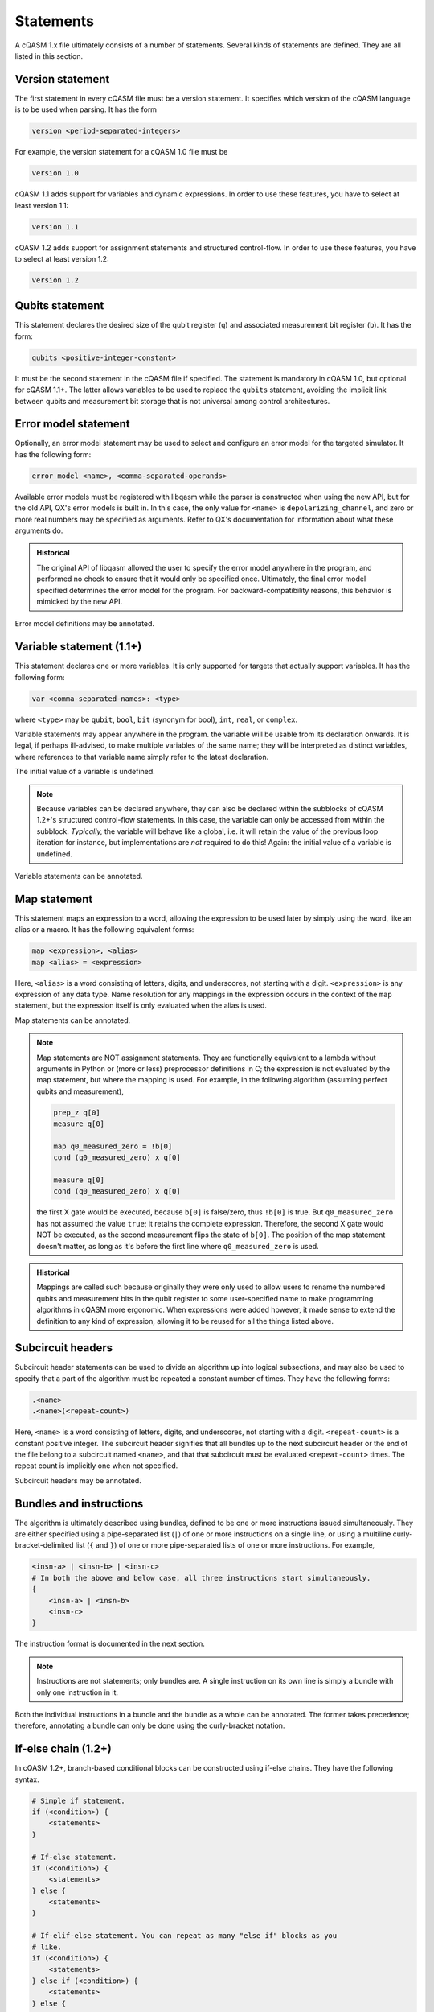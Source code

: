 Statements
==========

A cQASM 1.x file ultimately consists of a number of statements. Several kinds
of statements are defined. They are all listed in this section.

Version statement
-----------------

The first statement in every cQASM file must be a version statement. It
specifies which version of the cQASM language is to be used when parsing. It
has the form

.. code:: text

    version <period-separated-integers>

For example, the version statement for a cQASM 1.0 file must be

.. code:: text

    version 1.0

cQASM 1.1 adds support for variables and dynamic expressions. In order to use
these features, you have to select at least version 1.1:

.. code:: text

    version 1.1

cQASM 1.2 adds support for assignment statements and structured control-flow.
In order to use these features, you have to select at least version 1.2:

.. code:: text

    version 1.2

Qubits statement
----------------

This statement declares the desired size of the qubit register (``q``) and
associated measurement bit register (``b``). It has the form:

.. code:: text

    qubits <positive-integer-constant>

It must be the second statement in the cQASM file if specified. The statement
is mandatory in cQASM 1.0, but optional for cQASM 1.1+. The latter allows
variables to be used to replace the ``qubits`` statement, avoiding the implicit
link between qubits and measurement bit storage that is not universal among
control architectures.

Error model statement
---------------------

Optionally, an error model statement may be used to select and configure an
error model for the targeted simulator. It has the following form:

.. code:: text

    error_model <name>, <comma-separated-operands>

Available error models must be registered with libqasm while the parser is
constructed when using the new API, but for the old API, QX's error models is
built in. In this case, the only value for ``<name>`` is
``depolarizing_channel``, and zero or more real numbers may be specified as
arguments. Refer to QX's documentation for information about what these
arguments do.

.. admonition:: Historical

    The original API of libqasm allowed the user to specify the error model
    anywhere in the program, and performed no check to ensure that it would only
    be specified once. Ultimately, the final error model specified determines
    the error model for the program. For backward-compatibility reasons, this
    behavior is mimicked by the new API.

Error model definitions may be annotated.

Variable statement (1.1+)
-------------------------

This statement declares one or more variables. It is only supported for targets
that actually support variables. It has the following form:

.. code:: text

    var <comma-separated-names>: <type>

where ``<type>`` may be ``qubit``, ``bool``, ``bit`` (synonym for bool),
``int``, ``real``, or ``complex``.

Variable statements may appear anywhere in the program. the variable will be
usable from its declaration onwards. It is legal, if perhaps ill-advised, to
make multiple variables of the same name; they will be interpreted as distinct
variables, where references to that variable name simply refer to the latest
declaration.

The initial value of a variable is undefined.

.. note::

    Because variables can be declared anywhere, they can also be declared
    within the subblocks of cQASM 1.2+'s structured control-flow statements.
    In this case, the variable can only be accessed from within the subblock.
    *Typically,* the variable will behave like a global, i.e. it will retain
    the value of the previous loop iteration for instance, but implementations
    are *not* required to do this! Again: the initial value of a variable is
    undefined.

Variable statements can be annotated.

Map statement
-------------

This statement maps an expression to a word, allowing the expression to be used
later by simply using the word, like an alias or a macro. It has the following
equivalent forms:

.. code:: text

    map <expression>, <alias>
    map <alias> = <expression>

Here, ``<alias>`` is a word consisting of letters, digits, and underscores, not
starting with a digit. ``<expression>`` is any expression of any data type.
Name resolution for any mappings in the expression occurs in the context of the
``map`` statement, but the expression itself is only evaluated when the alias is
used.

Map statements can be annotated.

.. note::

    Map statements are NOT assignment statements. They are functionally
    equivalent to a lambda without arguments in Python or (more or less)
    preprocessor definitions in C; the expression is not evaluated by the map
    statement, but where the mapping is used. For example, in the following
    algorithm (assuming perfect qubits and measurement),

    .. code:: text

        prep_z q[0]
        measure q[0]

        map q0_measured_zero = !b[0]
        cond (q0_measured_zero) x q[0]

        measure q[0]
        cond (q0_measured_zero) x q[0]

    the first X gate would be executed, because ``b[0]`` is false/zero, thus
    ``!b[0]`` is true. But ``q0_measured_zero`` has not assumed the value
    ``true``; it retains the complete expression. Therefore, the second X gate
    would NOT be executed, as the second measurement flips the state of
    ``b[0]``. The position of the map statement doesn't matter, as long as it's
    before the first line where ``q0_measured_zero`` is used.

.. admonition:: Historical

    Mappings are called such because originally they were only used to allow
    users to rename the numbered qubits and measurement bits in the qubit
    register to some user-specified name to make programming algorithms in
    cQASM more ergonomic. When expressions were added however, it made sense
    to extend the definition to any kind of expression, allowing it to be
    reused for all the things listed above.

Subcircuit headers
------------------

Subcircuit header statements can be used to divide an algorithm up into logical
subsections, and may also be used to specify that a part of the algorithm must
be repeated a constant number of times. They have the following forms:

.. code:: text

    .<name>
    .<name>(<repeat-count>)

Here, ``<name>`` is a word consisting of letters, digits, and underscores, not
starting with a digit. ``<repeat-count>`` is a constant positive integer. The
subcircuit header signifies that all bundles up to the next subcircuit header
or the end of the file belong to a subcircuit named ``<name>``, and that that
subcircuit must be evaluated ``<repeat-count>`` times. The repeat count is
implicitly one when not specified.

Subcircuit headers may be annotated.

Bundles and instructions
------------------------

The algorithm is ultimately described using bundles, defined to be one or more
instructions issued simultaneously. They are either specified using a
pipe-separated list (``|``) of one or more instructions on a single line, or
using a multiline curly-bracket-delimited list (``{`` and ``}``) of one or more
pipe-separated lists of one or more instructions. For example,

.. code:: text

    <insn-a> | <insn-b> | <insn-c>
    # In both the above and below case, all three instructions start simultaneously.
    {
        <insn-a> | <insn-b>
        <insn-c>
    }

The instruction format is documented in the next section.

.. note::

    Instructions are not statements; only bundles are. A single instruction on
    its own line is simply a bundle with only one instruction in it.

Both the individual instructions in a bundle and the bundle as a whole can be
annotated. The former takes precedence; therefore, annotating a bundle can only
be done using the curly-bracket notation.

If-else chain (1.2+)
--------------------

In cQASM 1.2+, branch-based conditional blocks can be constructed using
if-else chains. They have the following syntax.

.. code:: text

    # Simple if statement.
    if (<condition>) {
        <statements>
    }

    # If-else statement.
    if (<condition>) {
        <statements>
    } else {
        <statements>
    }

    # If-elif-else statement. You can repeat as many "else if" blocks as you
    # like.
    if (<condition>) {
        <statements>
    } else if (<condition>) {
        <statements>
    } else {
        <statements>
    }

The shown newlines are optional. The ``{``\ s and ``}``\ s are mandatory.

.. note::

    The ``{}`` tokens do *not* imply parallel execution in this context.

The conditions must evaluate to a boolean.

C-style for loop (1.2+)
-----------------------

In cQASM 1.2+, C-style for loops can be written as follows.

.. code:: text

    for (<initialize>; <condition>; <update>) {
        <statements>
    }

The ``<initialize>`` subblock is optional. If specified, it must be of the form
``<name> = <expression>``, representing an initializing assignment statement.
It is executed at the start of the loop.

.. note::

    Unlike C, it is not possible to declare a new variable as part of the
    ``<initialize>`` subblock.

The ``<condition>`` subblock must be an expression that evaluates to a boolean.
It is evaluated at the start of each loop iteration. If it yields true,
iteration continues; if it yields false, execution continues after the for
loop.

The ``<update>`` subblock is optional. If specified, it must be of the form
``<name> = <expression>``, representing an assignment statement. It is executed
at the end of each loop iteration. It is intended to be used to update the loop
variable.

The loop body may include ``continue`` and ``break`` statements.

Foreach loop (1.2+)
-------------------

In cQASM 1.2+, a loop that iterates over a range of integer values can be
written as follows.

.. code:: text

    foreach (<name> = <from> .. <to>) {
        <statements>
    }

``<name>`` must be an integer variable, and ``<from>`` and ``<to>`` must
constant-propagate to integer literals; that is, both integers must be
known at compile-time. The loop body will be executed for all values in
the specified inclusive range. If ``<from>`` is less than ``<to>``, ``<name>``
will be incremented by one after each iteration. If ``<from>`` is greater than
``<to>``, ``<name>`` will be decremented by one after each iteration.

Behavior is undefined if ``<name>`` is reassigned from within the loop body.

While loop (1.2+)
-----------------

In cQASM 1.2+, a loop that iterates while a condition is true can be written
as follows.

.. code:: text

    while (<condition>) {
        <statements>
    }

``<condition>`` must be an expression that evaluates to a boolean. It is
evaluated at the before a new iteration. If it evaluates to true, iteration
will continue. Otherwise, execution will continue after the while loop.

Repeat-until loop (1.2+)
------------------------

In cQASM 1.2+, a loop that iterates until a condition is true can be written
as follows.

.. code:: text

    repeat {
        <statements>
    } until (<condition>)

``<condition>`` must be an expression that evaluates to a boolean. It is
evaluated at the end of each iteration. If it evaluates to false, iteration
will continue. Otherwise, execution will continue after the repeat-until
loop.

Break statement (1.2+)
----------------------

In cQASM 1.2+, the innermost loop can be terminated at any time by means of a
``break`` statement. The syntax is simply:

.. code:: text

    break

It is illegal to use a ``break`` statement outside of the context of a
structured loop (``for``, ``foreach``, ``while``, or ``repeat``-``until``).
A subcircuit with a repetition count does *not* qualify as a loop in this
context.

Continue statement (1.2+)
-------------------------

In cQASM 1.2+, the current loop iteration can be stopped at any time by means
of a ``continue`` statement. Execution will continue as if the end of the loop
body had been reached. The syntax is simply:

.. code:: text

    continue

It is illegal to use a ``continue`` statement outside of the context of a
structured loop (``for``, ``foreach``, ``while``, or ``repeat``-``until``).
A subcircuit with a repetition count does *not* qualify as a loop in this
context.
